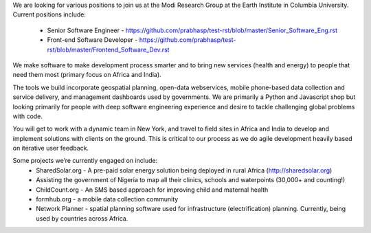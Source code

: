 We are looking for various positions to join us at the Modi Research Group at the Earth Institute in Columbia University. 
Current positions include:
 - Senior Software Engineer - https://github.com/prabhasp/test-rst/blob/master/Senior_Software_Eng.rst
 - Front-end Software Developer - https://github.com/prabhasp/test-rst/blob/master/Frontend_Software_Dev.rst

We make software to make development process smarter and to bring new services (health and energy) to people that need them most (primary focus on Africa and India).

The tools we build incorporate geospatial planning, open-data webservices, mobile phone-based data collection and service delivery, and management dashboards used by governments.  We are primarily a Python and Javascript shop but looking primarily for people with deep software engineering experience and desire to tackle challenging global problems with code.

You will get to work with a dynamic team in New York, and travel to field sites in Africa and India to develop and implement solutions with clients on the ground. This is critical to our process as we do agile development heavily based on iterative user feedback.

Some projects we’re currently engaged on include:
 - SharedSolar.org -  A pre-paid solar energy solution being deployed in rural Africa (http://sharedsolar.org)
 - Assisting the government of Nigeria to map all their clinics, schools and waterpoints (30,000+ and counting!)
 - ChildCount.org - An SMS based approach for improving child and maternal health
 - formhub.org - a mobile data collection community
 - Network Planner - spatial planning software used for infrastructure (electrification) planning.  Currently, being used by countries across Africa.
